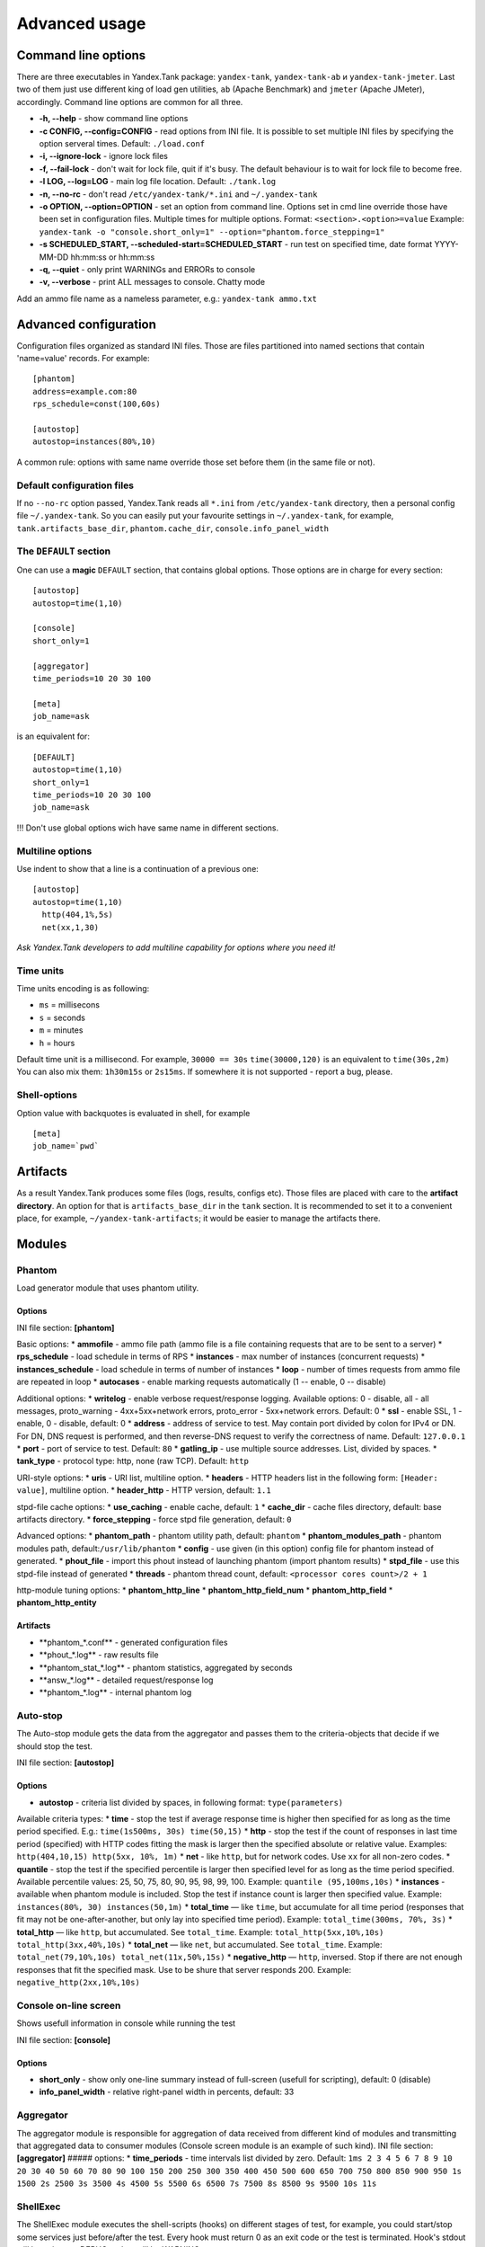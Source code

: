 Advanced usage
--------------

Command line options
~~~~~~~~~~~~~~~~~~~~

There are three executables in Yandex.Tank package: ``yandex-tank``,
``yandex-tank-ab`` и ``yandex-tank-jmeter``. Last two of them just use
different king of load gen utilities, ``ab`` (Apache Benchmark) and
``jmeter`` (Apache JMeter), accordingly. Command line options are common
for all three.

- **-h, --help** - show command line options 
- **-c CONFIG, --config=CONFIG** - read options from INI file. It is possible to set multiple INI files by specifying the option serveral times. Default: ``./load.conf`` 
- **-i, --ignore-lock** - ignore lock files 
- **-f, --fail-lock** - don't wait for lock file, quit if it's busy. The default behaviour is to wait for lock file to become free. 
- **-l LOG, --log=LOG** - main log file location. Default: ``./tank.log``
- **-n, --no-rc** - don't read ``/etc/yandex-tank/*.ini`` and ``~/.yandex-tank``
- **-o OPTION, --option=OPTION** - set an option from command line. Options set in cmd line override those have been set in configuration files. Multiple times for multiple options. Format: ``<section>.<option>=value`` Example: ``yandex-tank -o "console.short_only=1" --option="phantom.force_stepping=1"``
- **-s SCHEDULED_START, --scheduled-start=SCHEDULED_START** - run test on specified time, date format YYYY-MM-DD hh:mm:ss or hh:mm:ss
- **-q, --quiet** - only print WARNINGs and ERRORs to console 
- **-v, --verbose** - print ALL messages to console. Chatty mode


Add an ammo file name as a nameless parameter, e.g.:
``yandex-tank ammo.txt``

Advanced configuration
~~~~~~~~~~~~~~~~~~~~~~

Configuration files organized as standard INI files. Those are files
partitioned into named sections that contain 'name=value' records. For
example: 

::

    [phantom] 
    address=example.com:80
    rps_schedule=const(100,60s)
    
    [autostop] 
    autostop=instances(80%,10)

A common rule: options with
same name override those set before them (in the same file or not).

Default configuration files
^^^^^^^^^^^^^^^^^^^^^^^^^^^

If no ``--no-rc`` option passed, Yandex.Tank reads all ``*.ini`` from
``/etc/yandex-tank`` directory, then a personal config file
``~/.yandex-tank``. So you can easily put your favourite settings in
``~/.yandex-tank``, for example, ``tank.artifacts_base_dir``,
``phantom.cache_dir``, ``console.info_panel_width``

The ``DEFAULT`` section
^^^^^^^^^^^^^^^^^^^^^^^

One can use a **magic** ``DEFAULT`` section, that contains global
options. Those options are in charge for every section: 

::

    [autostop] 
    autostop=time(1,10)
    
    [console] 
    short_only=1
    
    [aggregator] 
    time_periods=10 20 30 100
    
    [meta] 
    job_name=ask 

is an equivalent for:

::

    [DEFAULT]
    autostop=time(1,10) 
    short_only=1 
    time_periods=10 20 30 100
    job_name=ask
    
!!! Don't use global options wich have same name in different sections.


Multiline options
^^^^^^^^^^^^^^^^^

Use indent to show that a line is a continuation of a previous one:

:: 

    [autostop]
    autostop=time(1,10)
      http(404,1%,5s)   
      net(xx,1,30)
*Ask Yandex.Tank developers to add multiline capability for options
where you need it!*

Time units
^^^^^^^^^^

Time units encoding is as following: 

* ``ms`` = millisecons \

* ``s`` = seconds \

* ``m`` = minutes \

* ``h`` = hours 

Default time unit is a millisecond. For example, ``30000 == 30s``
``time(30000,120)`` is an equivalent to ``time(30s,2m)`` You can also
mix them: ``1h30m15s`` or ``2s15ms``. If somewhere it is not supported - report a bug, please.

Shell-options
^^^^^^^^^^

Option value with backquotes is evaluated in shell, for example

::

 [meta]
 job_name=`pwd`

Artifacts
~~~~~~~~~

As a result Yandex.Tank produces some files (logs, results, configs
etc). Those files are placed with care to the **artifact directory**. An
option for that is ``artifacts_base_dir`` in the ``tank`` section. It is
recommended to set it to a convenient place, for example,
``~/yandex-tank-artifacts``; it would be easier to manage the artifacts
there.

Modules
~~~~~~~

Phantom
^^^^^^^

Load generator module that uses phantom utility.

Options
'''''''

INI file section: **[phantom]**

Basic options: \* **ammofile** - ammo file path (ammo file is a file
containing requests that are to be sent to a server) \*
**rps\_schedule** - load schedule in terms of RPS \* **instances** - max
number of instances (concurrent requests) \* **instances\_schedule** -
load schedule in terms of number of instances \* **loop** - number of
times requests from ammo file are repeated in loop \* **autocases** -
enable marking requests automatically (1 -- enable, 0 -- disable)

Additional options: \* **writelog** - enable verbose request/response
logging. Available options: 0 - disable, all - all messages,
proto\_warning - 4хх+5хх+network errors, proto\_error - 5хх+network
errors. Default: 0 \* **ssl** - enable SSL, 1 - enable, 0 - disable,
default: 0 \* **address** - address of service to test. May contain port
divided by colon for IPv4 or DN. For DN, DNS request is performed, and
then reverse-DNS request to verify the correctness of name. Default:
``127.0.0.1`` \* **port** - port of service to test. Default: ``80`` \*
**gatling\_ip** - use multiple source addresses. List, divided by
spaces. \* **tank\_type** - protocol type: http, none (raw TCP).
Default: ``http``

URI-style options: \* **uris** - URI list, multiline option. \*
**headers** - HTTP headers list in the following form:
``[Header: value]``, multiline option. \* **header\_http** - HTTP
version, default: ``1.1``

stpd-file cache options: \* **use\_caching** - enable cache, default:
``1`` \* **cache\_dir** - cache files directory, default: base artifacts
directory. \* **force\_stepping** - force stpd file generation, default:
``0``

Advanced options: \* **phantom\_path** - phantom utility path, default:
``phantom`` \* **phantom\_modules\_path** - phantom modules path,
default:``/usr/lib/phantom`` \* **config** - use given (in this option)
config file for phantom instead of generated. \* **phout\_file** -
import this phout instead of launching phantom (import phantom results)
\* **stpd\_file** - use this stpd-file instead of generated \*
**threads** - phantom thread count, default:
``<processor cores count>/2 + 1``

http-module tuning options: \* **phantom\_http\_line** \*
**phantom\_http\_field\_num** \* **phantom\_http\_field** \*
**phantom\_http\_entity**

Artifacts
'''''''''

-  **phantom\_*.conf*\* - generated configuration files
-  **phout\_*.log*\* - raw results file
-  **phantom\_stat\_*.log*\* - phantom statistics, aggregated by seconds
-  **answ\_*.log*\* - detailed request/response log
-  **phantom\_*.log*\* - internal phantom log

Auto-stop
^^^^^^^^^

The Auto-stop module gets the data from the aggregator and passes them
to the criteria-objects that decide if we should stop the test.

INI file section: **[autostop]**

Options
'''''''

-  **autostop** - criteria list divided by spaces, in following format:
   ``type(parameters)``

Available criteria types: \* **time** - stop the test if average
response time is higher then specified for as long as the time period
specified. E.g.: ``time(1s500ms, 30s) time(50,15)`` \* **http** - stop
the test if the count of responses in last time period (specified) with
HTTP codes fitting the mask is larger then the specified absolute or
relative value. Examples: ``http(404,10,15) http(5xx, 10%, 1m)`` \*
**net** - like ``http``, but for network codes. Use ``xx`` for all
non-zero codes. \* **quantile** - stop the test if the specified
percentile is larger then specified level for as long as the time period
specified. Available percentile values: 25, 50, 75, 80, 90, 95, 98, 99,
100. Example: ``quantile (95,100ms,10s)`` \* **instances** - available
when phantom module is included. Stop the test if instance count is
larger then specified value. Example:
``instances(80%, 30) instances(50,1m)`` \* **total\_time** — like
``time``, but accumulate for all time period (responses that fit may not
be one-after-another, but only lay into specified time period). Example:
``total_time(300ms, 70%, 3s)`` \* **total\_http** — like ``http``, but
accumulated. See ``total_time``. Example:
``total_http(5xx,10%,10s) total_http(3xx,40%,10s)`` \* **total\_net** —
like ``net``, but accumulated. See ``total_time``. Example:
``total_net(79,10%,10s) total_net(11x,50%,15s)`` \* **negative\_http** —
``http``, inversed. Stop if there are not enough responses that fit the
specified mask. Use to be shure that server responds 200. Example:
``negative_http(2xx,10%,10s)``

Console on-line screen
^^^^^^^^^^^^^^^^^^^^^^

Shows usefull information in console while running the test

INI file section: **[console]**

Options
'''''''

-  **short\_only** - show only one-line summary instead of full-screen
   (usefull for scripting), default: 0 (disable)
-  **info\_panel\_width** - relative right-panel width in percents,
   default: 33

Aggregator
^^^^^^^^^^

The aggregator module is responsible for aggregation of data received
from different kind of modules and transmitting that aggregated data to
consumer modules (Console screen module is an example of such kind). INI
file section: **[aggregator]** ##### options: \* **time\_periods** -
time intervals list divided by zero. Default:
``1ms 2 3 4 5 6 7 8 9 10 20 30 40 50 60 70 80 90 100 150 200 250 300 350 400 450 500 600 650 700 750 800 850 900 950 1s 1500 2s 2500 3s 3500 4s 4500 5s 5500 6s 6500 7s 7500 8s 8500 9s 9500 10s 11s``

ShellExec
^^^^^^^^^

The ShellExec module executes the shell-scripts (hooks) on different
stages of test, for example, you could start/stop some services just
before/after the test. Every hook must return 0 as an exit code or the
test is terminated. Hook's stdout will be written to DEBUG, stderr will
be WARNINGs.

INI file section: **[shellexec]**

Options:
''''''''

-  **prepare** - the script to run on prepare stage
-  **start** - the script to run on start stage
-  **poll** - the script to run every second while the test is running
-  **end** - the script to run on end stage
-  **postprocess** - the script to run on postprocess stage

JMeter
^^^^^^

JMeter load generator module.

INI file section: **[jmeter]**

Options
'''''''

-  !!mandatory option!! **jmx** - test plan file
-  **args** - JMeter command line parameters
-  **jmeter\_path** - JMeter path, default: ``jmeter``

Artifacts
'''''''''

-  **\_original\_jmx.jmx>** - original test plan file
-  **modified\_*.jmx*\* - modified test plan with results output section
-  **jmeter\_*.jtl*\* - JMeter results
-  **jmeter\_*.log*\* - JMeter log

AB
^^

Apache Benchmark load generator module. As the ab utility writes results
to file only after the test is finished, Yandex.Tank is unable to show
the on-line statistics for the tests with ab. The data are reviewed
after the test.

INI file section: **[ab]** ##### Options \* **url** - requested URL,
default: ``http:**localhost/`` \* **requests** - total request count,
default: 100 \* **concurrency** - number of concurrent requests: 1 \*
**options** - ab command line options

Artifacts
'''''''''

-  **ab\_*.log*\* - request log with response times

Tips&Tricks
^^^^^^^^^^^

Shows tips and tricks in fullscreen console. **If you have any
tips&tricks, tell the developers about them**

INI-file section: **[tips]** ##### Options \* **disable** - disable tips
and tricks, default: don't (0)

Sources
~~~~~~~

Yandex.Tank sources ((https://github.com/yandex-load/yandex-tank here)).

load.conf.example
~~~~~~~~~~~~~~~~~

::

    # Yandex.Tank config file
    address=23.23.23.23:443 #Target's address and port
    load = const (10,10m) #Load scheme
    #  Headers and URIs for GET requests
    header_http = 1.1
    header = [Host: www.target.example.com]
    header = [Connection: close]
    uri = /
    #ssl=1
    #autostop = http(5xx,100%,1)
    #instances=10
    #writelog=1
    #time_periods = 10 45 50 100 150 300 500 1s 1500 2s 3s 10s # the last value - 10s is considered as connect timeout.
    #instances_schedule = line (1,1000,10m)
    #tank_type=2
    #gatling_ip = 141.8.153.82 141.8.153.81

